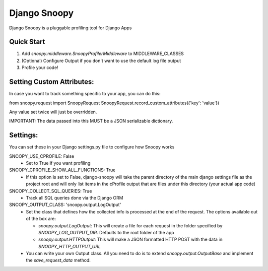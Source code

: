 =============
Django Snoopy
=============

Django Snoopy is a pluggable profiling tool for Django Apps

-----------
Quick Start
-----------

1. Add `snoopy.middleware.SnoopyProfilerMiddleware` to MIDDLEWARE_CLASSES
2. (Optional) Configure Output if you don't want to use the default log file output
3. Profile your code!

--------------------------
Setting Custom Attributes:
--------------------------
In case you want to track something specific to your app, you can do this:

from snoopy.request import SnoopyRequest
SnoopyRequest.record_custom_attributes({'key': 'value'})

Any value set twice will just be overridden.

IMPORTANT: The data passed into this MUST be a JSON serializable dictionary.


---------
Settings:
---------
You can set these in your Django settings.py file to configure how Snoopy works

SNOOPY_USE_CPROFILE: False
  - Set to True if you want profiling

SNOOPY_CPROFILE_SHOW_ALL_FUNCTIONS: True
  - If this option is set to False, django-snoopy will take the parent directory of the main django settings file as the project root and will only list items in the cProfile output that are files under this directory (your actual app code)

SNOOPY_COLLECT_SQL_QUERIES: True
  - Track all SQL queries done via the Django ORM

SNOOPY_OUTPUT_CLASS: 'snoopy.output.LogOutput'
  - Set the class that defines how the collected info is processed at the end of the request. The options available out of the box are:

    - `snoopy.output.LogOutput`: This will create a file for each request in the folder specified by `SNOOPY_LOG_OUTPUT_DIR`. Defaults to the root folder of the app

    - `snoopy.output.HTTPOutput`: This will make a JSON formatted HTTP POST with the data in `SNOOPY_HTTP_OUTPUT_URL`

  - You can write your own Output class. All you need to do is to extend `snoopy.output.OutputBase` and implement the `save_request_data` method.
